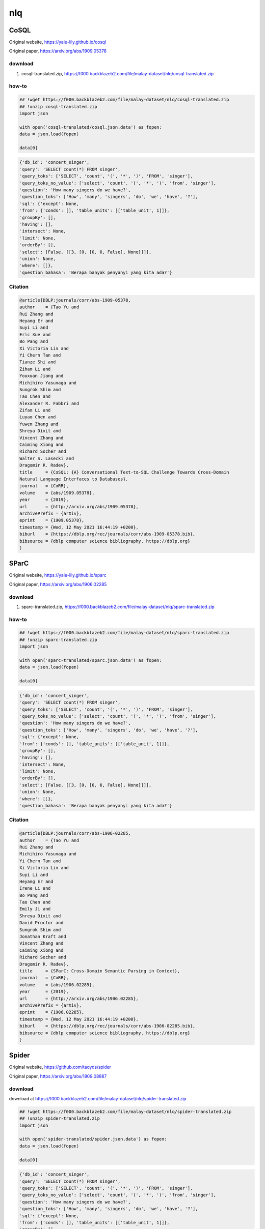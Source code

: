nlq
===

CoSQL
-----

Original website, https://yale-lily.github.io/cosql

Original paper, https://arxiv.org/abs/1909.05378

download
~~~~~~~~

1. cosql-translated.zip, https://f000.backblazeb2.com/file/malay-dataset/nlq/cosql-translated.zip

how-to
~~~~~~

.. code:: python

   ## !wget https://f000.backblazeb2.com/file/malay-dataset/nlq/cosql-translated.zip
   ## !unzip cosql-translated.zip
   import json

   with open('cosql-translated/cosql.json.data') as fopen:
   data = json.load(fopen)

   data[0]

.. code:: text

   {'db_id': 'concert_singer',
   'query': 'SELECT count(*) FROM singer',
   'query_toks': ['SELECT', 'count', '(', '*', ')', 'FROM', 'singer'],
   'query_toks_no_value': ['select', 'count', '(', '*', ')', 'from', 'singer'],
   'question': 'How many singers do we have?',
   'question_toks': ['How', 'many', 'singers', 'do', 'we', 'have', '?'],
   'sql': {'except': None,
   'from': {'conds': [], 'table_units': [['table_unit', 1]]},
   'groupBy': [],
   'having': [],
   'intersect': None,
   'limit': None,
   'orderBy': [],
   'select': [False, [[3, [0, [0, 0, False], None]]]],
   'union': None,
   'where': []},
   'question_bahasa': 'Berapa banyak penyanyi yang kita ada?'}

Citation
~~~~~~~~

.. code:: bibtex

   @article{DBLP:journals/corr/abs-1909-05378,
   author    = {Tao Yu and
   Rui Zhang and
   Heyang Er and
   Suyi Li and
   Eric Xue and
   Bo Pang and
   Xi Victoria Lin and
   Yi Chern Tan and
   Tianze Shi and
   Zihan Li and
   Youxuan Jiang and
   Michihiro Yasunaga and
   Sungrok Shim and
   Tao Chen and
   Alexander R. Fabbri and
   Zifan Li and
   Luyao Chen and
   Yuwen Zhang and
   Shreya Dixit and
   Vincent Zhang and
   Caiming Xiong and
   Richard Socher and
   Walter S. Lasecki and
   Dragomir R. Radev},
   title     = {CoSQL: {A} Conversational Text-to-SQL Challenge Towards Cross-Domain
   Natural Language Interfaces to Databases},
   journal   = {CoRR},
   volume    = {abs/1909.05378},
   year      = {2019},
   url       = {http://arxiv.org/abs/1909.05378},
   archivePrefix = {arXiv},
   eprint    = {1909.05378},
   timestamp = {Wed, 12 May 2021 16:44:19 +0200},
   biburl    = {https://dblp.org/rec/journals/corr/abs-1909-05378.bib},
   bibsource = {dblp computer science bibliography, https://dblp.org}
   }

SParC
-----

Original website, https://yale-lily.github.io/sparc

Original paper, https://arxiv.org/abs/1906.02285

download
~~~~~~~~

1. sparc-translated.zip, https://f000.backblazeb2.com/file/malay-dataset/nlq/sparc-translated.zip

how-to
~~~~~~

.. code:: python

   ## !wget https://f000.backblazeb2.com/file/malay-dataset/nlq/sparc-translated.zip
   ## !unzip sparc-translated.zip
   import json

   with open('sparc-translated/sparc.json.data') as fopen:
   data = json.load(fopen)

   data[0]

.. code:: text

   {'db_id': 'concert_singer',
   'query': 'SELECT count(*) FROM singer',
   'query_toks': ['SELECT', 'count', '(', '*', ')', 'FROM', 'singer'],
   'query_toks_no_value': ['select', 'count', '(', '*', ')', 'from', 'singer'],
   'question': 'How many singers do we have?',
   'question_toks': ['How', 'many', 'singers', 'do', 'we', 'have', '?'],
   'sql': {'except': None,
   'from': {'conds': [], 'table_units': [['table_unit', 1]]},
   'groupBy': [],
   'having': [],
   'intersect': None,
   'limit': None,
   'orderBy': [],
   'select': [False, [[3, [0, [0, 0, False], None]]]],
   'union': None,
   'where': []},
   'question_bahasa': 'Berapa banyak penyanyi yang kita ada?'}

Citation
~~~~~~~~

.. code:: bibtex

   @article{DBLP:journals/corr/abs-1906-02285,
   author    = {Tao Yu and
   Rui Zhang and
   Michihiro Yasunaga and
   Yi Chern Tan and
   Xi Victoria Lin and
   Suyi Li and
   Heyang Er and
   Irene Li and
   Bo Pang and
   Tao Chen and
   Emily Ji and
   Shreya Dixit and
   David Proctor and
   Sungrok Shim and
   Jonathan Kraft and
   Vincent Zhang and
   Caiming Xiong and
   Richard Socher and
   Dragomir R. Radev},
   title     = {SParC: Cross-Domain Semantic Parsing in Context},
   journal   = {CoRR},
   volume    = {abs/1906.02285},
   year      = {2019},
   url       = {http://arxiv.org/abs/1906.02285},
   archivePrefix = {arXiv},
   eprint    = {1906.02285},
   timestamp = {Wed, 12 May 2021 16:44:19 +0200},
   biburl    = {https://dblp.org/rec/journals/corr/abs-1906-02285.bib},
   bibsource = {dblp computer science bibliography, https://dblp.org}
   }

Spider
------

Original website, https://github.com/taoyds/spider

Original paper, https://arxiv.org/abs/1809.08887

download
~~~~~~~~

download at https://f000.backblazeb2.com/file/malay-dataset/nlq/spider-translated.zip

.. code:: python

   ## !wget https://f000.backblazeb2.com/file/malay-dataset/nlq/spider-translated.zip
   ## !unzip spider-translated.zip
   import json

   with open('spider-translated/spider.json.data') as fopen:
   data = json.load(fopen)

   data[0]

.. code:: text

   {'db_id': 'concert_singer',
   'query': 'SELECT count(*) FROM singer',
   'query_toks': ['SELECT', 'count', '(', '*', ')', 'FROM', 'singer'],
   'query_toks_no_value': ['select', 'count', '(', '*', ')', 'from', 'singer'],
   'question': 'How many singers do we have?',
   'question_toks': ['How', 'many', 'singers', 'do', 'we', 'have', '?'],
   'sql': {'except': None,
   'from': {'conds': [], 'table_units': [['table_unit', 1]]},
   'groupBy': [],
   'having': [],
   'intersect': None,
   'limit': None,
   'orderBy': [],
   'select': [False, [[3, [0, [0, 0, False], None]]]],
   'union': None,
   'where': []},
   'question_bahasa': 'Berapa banyak penyanyi yang kita ada?'}

Citation
~~~~~~~~

.. code:: bibtex

   @inproceedings{Yu&al.18c,
   title     = {Spider: A Large-Scale Human-Labeled Dataset for Complex and Cross-Domain Semantic Parsing and Text-to-SQL Task},
   author    = {Tao Yu and Rui Zhang and Kai Yang and Michihiro Yasunaga and Dongxu Wang and Zifan Li and James Ma and Irene Li and Qingning Yao and Shanelle Roman and Zilin Zhang and Dragomir Radev}
   booktitle = "Proceedings of the 2018 Conference on Empirical Methods in Natural Language Processing",
   address   = "Brussels, Belgium",
   publisher = "Association for Computational Linguistics",
   year      = 2018
   }
